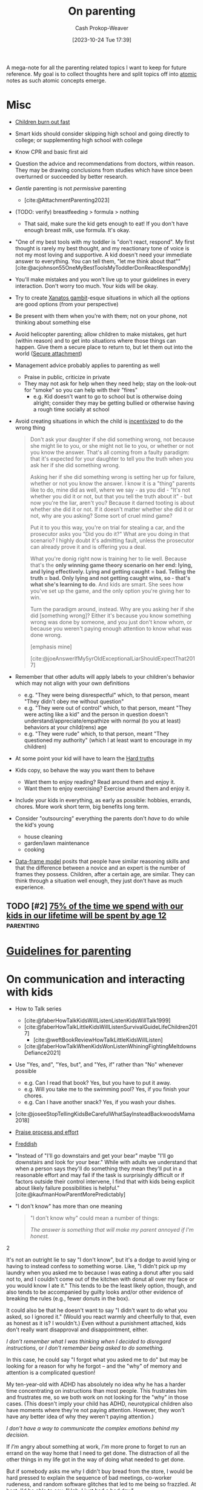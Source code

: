 :PROPERTIES:
:ID:       3b7896cb-c4bd-4036-976b-ab5c92a2b453
:LAST_MODIFIED: [2023-12-18 Mon 06:12]
:END:
#+title: On parenting
#+hugo_custom_front_matter: :slug "3b7896cb-c4bd-4036-976b-ab5c92a2b453"
#+author: Cash Prokop-Weaver
#+date: [2023-10-24 Tue 17:39]
#+filetags: :hastodo:concept:

A mega-note for all the parenting related topics I want to keep for future reference. My goal is to collect thoughts here and split topics off into [[id:6ae97f03-6ce3-437e-88cf-a9f965839477][atomic]] notes as such atomic concepts emerge.

* Misc

- [[id:75056a2e-6b7a-4764-b93c-d08aa3a99a42][Children burn out fast]]
- Smart kids should consider skipping high school and going directly to college; or supplementing high school with college
- Know CPR and basic first aid
- Question the advice and recommendations from doctors, within reason. They may be drawing conclusions from studies which have since been overturned or succeeded by better research.
- /Gentle/ parenting is not /permissive/ parenting
  - [cite:@AttachmentParenting2023]
- (TODO: verify) breastfeeding > formula > nothing
  - That said, make sure the kid gets enough to eat! If you don't have enough breast milk, use formula. It's okay.
- "One of my best tools with my toddler is "don't react, respond". My first thought is rarely my best thought, and my reactionary tone of voice is not my most loving and supportive. A kid doesn't need your immediate answer to everything. You can tell them, "let me think about that"" [cite:@acjohnson55OneMyBestToolsMyToddlerDonReactRespondMy]
- You'll make mistakes and you won't live up to your guidelines in every interaction. Don't worry too much. Your kids will be okay.
- Try to create [[id:8710324a-ceda-4590-86ee-ad11c3eb36b9][Xanatos gambit]]-esque situations in which all the options are good options (from your perspective)
- Be present with them when you're with them; not on your phone, not thinking about something else
- Avoid helicopter parenting; allow children to make mistakes, get hurt (within reason) and to get into situations where those things can happen. Give them a secure place to return to, but let them out into the world ([[id:4873ac61-c885-41f7-bbba-9269bc91b0a9][Secure attachment]])
- Management advice probably applies to parenting as well
  - Praise in public, criticize in private
  - They may not ask for help when they need help; stay on the look-out for "smoke" so you can help with their "fires"
    - e.g. Kid doesn't want to go to school but is otherwise doing alright; consider they may be getting bullied or otherwise having a rough time socially at school
- Avoid creating situations in which the child is [[id:deb3b467-3bb1-4000-9665-3a7347909ad6][incentivized]] to do the wrong thing

  #+begin_quote
Don't ask your daughter if she did something wrong, not because she might lie to you, or she might not lie to you, or whether or not you know the answer. That's all coming from a faulty paradigm: that it's expected for your daughter to tell you the truth when you ask her if she did something wrong.

Asking her if she did something wrong is setting her up for failure, whether or not you know the answer. I know it is a "thing" parents like to do, mine did as well, where we say - as you did - "It's not whether you did it or not, but that you tell the truth about it" - but now you're the liar, aren't you? Because it darned tooting is about whether she did it or not. If it doesn't matter whether she did it or not, why are you asking? Some sort of cruel mind game?

Put it to you this way, you're on trial for stealing a car, and the prosecutor asks you "Did you do it?" What are you doing in that scenario? I highly doubt it's admitting fault, unless the prosecutor can already prove it and is offering you a deal.

What you're donig right now is training her to lie well. Because that's the *only winning game theory scenario on her end: lying, and lying effectively. Lying and getting caught = bad. Telling the truth = bad. Only lying and not getting caught wins, so - that's what she's learning to do*. And kids are smart. She sees how you've set up the game, and the only option you're giving her to win.

Turn the paradigm around, instead. Why are you asking her if she did [something wrong]? Either it's because you know something wrong was done by someone, and you just don't know whom, or because you weren't paying enough attention to know what was done wrong.

[emphasis mine]

[cite:@joeAnswerIfMy5yrOldExceptionalLiarShouldExpectThat2017]
  #+end_quote
- Remember that other adults will apply labels to your children's behavior which may not align with your own definitions
  - e.g. "They were being disrespectful" which, to that person, meant "They didn't obey me without question"
  - e.g. "They were out of control" which, to that person, meant "They were acting like a kid" and the person in question doesn't understand/appreciate/empathize with normal (to you at least) behaviors at your child(rens) age
  - e.g. "They were rude" which, to that person, meant "They questioned my authority" (which I at least want to encourage in my children)
- At some point your kid will have to learn the [[id:2ace0c13-b0cf-466f-ab7a-b43d6e8d73f5][Hard truths]]
- Kids copy, so behave the way you want them to behave
  - Want them to enjoy reading? Read around them and enjoy it.
  - Want them to enjoy exercising? Exercise around them and enjoy it.
- Include your kids in everything, as early as possible: hobbies, errands, chores. More work short term, big benefits long term.
- Consider "outsourcing" everything the parents don't /have/ to do while the kid's young
  - house cleaning
  - garden/lawn maintenance
  - cooking
- [[id:98a0ed99-a6a1-4b05-aa8e-0261402cc961][Data-frame model]] posits that people have similar reasoning skills and that the difference between a novice and an expert is the number of frames they possess. Children, after a certain age, are similar. They can think through a situation well enough, they just don't have as much experience.

** Parenting idea: require (pay/reward?) children to give a lesson weekly(?) on something from school, it what they've learned that week in their hobbies, sports, etc, to entourage deeper learning through teaching and a family culture of lifelong learning. Parents would do this as well. :noexport:
:PROPERTIES:
:CREATED:  [2023-09-30 Sat 12:15]
:END:

** TODO [#2] [[https://www.1000hoursoutside.com/blog/time-with-kids-before-age-12][75% of the time we spend with our kids in our lifetime will be spent by age 12]] :parenting:
:PROPERTIES:
:CREATED: [2022-10-18 21:58]
:END:
* [[id:06156007-ba51-4934-9df5-b923e2030026][Guidelines for parenting]]

* On communication and interacting with kids

- How to Talk series
  - [cite:@faberHowTalkKidsWillListenListenKidsWillTalk1999]
  - [cite:@faberHowTalkLittleKidsWillListenSurvivalGuideLifeChildren2017]
    - [cite:@weftBookReviewHowTalkLittleKidsWillListen]
  - [cite:@faberHowTalkWhenKidsWonListenWhiningFightingMeltdownsDefiance2021]
- Use "Yes, and", "Yes, but", and "Yes, if" rather than "No" whenever possible
  - e.g. Can I read that book? Yes, but you have to put it away.
  - e.g. Will you take me to the swimming pool? Yes, if you finish your chores.
  - e.g. Can I have another snack? Yes, if you wash your dishes.
- [cite:@joseeStopTellingKidsBeCarefulWhatSayInsteadBackwoodsMama2018]
- [[id:f2a5e122-da38-41b9-91aa-506e17a6e419][Praise process and effort]]
- [[id:99e14785-13bb-420c-b0b5-b14bad1bd163][Freddish]]
- "Instead of "I'll go downstairs and get your bear" maybe "I'll go downstairs and look for your bear." While with adults we understand that when a person says they'll do something they mean they'll put in a reasonable effort and may fail if the task is surprisingly difficult or if factors outside their control intervene, I find that with kids being explicit about likely failure possibilities is helpful." [cite:@kaufmanHowParentMorePredictably]
- "I don't know" has more than one meaning
  #+begin_quote

"I don't know why" could mean a number of things:

#+begin_quote2
/The answer is something that will make my parent annoyed if I'm honest./
#+end_quote2

It's not an outright lie to say "I don't know", but it's a dodge to avoid lying or having to instead confess to something worse. Like, "I didn't pick up my laundry when you asked me to because I was eating a donut after you said not to, and I couldn't come out of the kitchen with donut all over my face or you would know I ate it." This tends to be the least likely option, though, and also tends to be accompanied by guilty looks and/or other evidence of breaking the rules (e.g., fewer donuts in the box).

It could also be that he doesn't want to say "I didn't want to do what you asked, so I ignored it." (Would you react warmly and cheerfully to that, even as honest as it is? I wouldn't.) Even without a punishment attached, kids don't really want disapproval and disappointment, either.

#+begin_quote2
/I don't remember what I was thinking when I decided to disregard instructions/, or /I don't remember being asked to do something./
#+end_quote2

In this case, he could say "I forgot what you asked me to do" but may be looking for a reason for why he forgot -- and the "why" of memory and attention is a complicated question!

My ten-year-old with ADHD has absolutely no idea why he has a harder time concentrating on instructions than most people. This frustrates him and frustrates me, so we both work on not looking for the "why" in those cases. (This doesn't imply your child has ADHD, neurotypical children also have moments where they're not paying attention. However, they won't have any better idea of why they weren't paying attention.)

#+begin_quote2
/I don't have a way to communicate the complex emotions behind my decision./
#+end_quote2

If /I'm/ angry about something at work, /I'm/ more prone to forget to run an errand on the way home that I need to get done. The distraction of all the other things in my life got in the way of doing what needed to get done.

But if somebody asks me why I didn't buy bread from the store, I would be hard pressed to explain the sequence of bad meetings, co-worker rudeness, and random software glitches that led to me being so frazzled. At best, I'd be able to say, "Ugh, I just had a bad day."

#+begin_quote2
/I don't want to talk about it./
#+end_quote2

This is a bit more common with older children, /especially/ once you're hitting adolescence, but happens at pretty much any age. If they don't want to discuss what is going on in their head, this keeps that discussion from even starting. And the root cause of that could be any combination of the previous reasons, or wanting privacy, or feeling ashamed of themselves, or just not wanting to talk. (My kids know that any discussion about their motivations will lead to a discussion about making better choices, etc. and that can be boring/exhausting for them...)

#+begin_quote2
Or, it's pure honesty: /I don't/ know /why I didn't want to do that thing./
#+end_quote2

Motivation is a complex subject, and even adults struggle to get to the root cause of choices they make. Sometimes people make bad choices, and children are still developing both impulse control and introspection.

[cite:@acireAnswerWhyDonChildrenKnowWhyTheyThings2018]
  #+end_quote
** TODO [#2] [[https://www.lesswrong.com/posts/brpLHpJQ4tYfbudTo/only-asking-real-questions][Only Asking Real Questions]] :parenting:
:PROPERTIES:
:CREATED: [2022-04-14 17:29]
:END:

* On religion

- [cite:@ShouldAllowForbidMySonVisitEducationReligionThatNot2020]
- "focus on understanding the reasons for belief, and the benefits of believing in something even if it's not real." [cite:@joeAnswerHowTeachChildrenSantaNotRealRespectingOtherKids2019]

* On raising your kids different than the "normal"

- We're vegan, so that'll be one mark against normal right off the bat
- Oddness goes both ways

  #+begin_quote
I think there are /two/ problems here:

- Your child is friends with a kid who has learned some maladaptive behaviors/ideas and is passing them on to your child.

- You and your wife are apparently unaware of the social and cultural realities outside your own family.

This isn't to say that you can fix the situation, but you'd have a better chance of doing so if you understand the situation. I say this as someone who spent nearly a decade working with "at risk" kids.

First of all, your family is *not* "pretty typical" outside your neighborhood. [[http://injuryprevention.bmj.com/content/13/1/15.full][38% of US households have at least one firearm]]. [[http://www.msnbc.msn.com/id/42879850/ns/business-us_business/t/tv-ownership-falls-first-time-years-nielsen-says/][98.9% of US households have television sets]]. [[http://www.kff.org/entmedia/3271-index.cfm][More than 2/3 of kids have video game systems at home, and 92% of children and adolescents ages 2-17 play video games]] (pdf). [[http://www.cdc.gov/mmwr/preview/mmwrhtml/mm5233a1.htm][61.5% of children aged 9--13 years do not participate in any organized physical activity during their nonschool hours and that 22.6% do not engage in any free-time physical activity]]. I don't have stats on profanity usage, but asking around to a couple of teachers I know from middle-class neighborhoods, their 1st-3rd graders frequently require discipline for using profanity that is considered "okay" at home. I could go on and on.

I'm not saying that your family's values are /wrong/, just that they are not typical. Most people walk around with the illusion that their values are the norm, simply because we tend to surround ourselves with people who share our values. You need to be aware of this because you seem not to recognize how foreign and hard to navigate your family's social scripts and values are to this kid.

Imagine that you were 8 years old, and dropped on some remote island. Everyone there spoke English and their houses looked about the same as yours, but their behavior was absolutely confounding. These people gave wet willies as greetings, never /ever/ used words like "hey" or "wow" or "cool" (and were terribly offended if you did) and thought you were potentially criminally violent because of your firm handshake (which in your culture is a sign of confidence and strength). That's essentially what this kid feels like coming to your house -- *your social rules are so different from the ones he was taught at home, even if he were 100% motivated to adapt it would take time and many mistakes*. How easy would it be for the islanders to convince 8yo you that "wow" is a horribly offensive cuss word, and handshakes are threatening?

[bold emphasis mine]

[cite:@hedgemageAnswerHowCanPreventMy8yearoldSpendingTimeHisBad2011]
  #+end_quote

  - You're going to raise your kids in a way that's "odd" to some other parents and some of the friends your kid makes and wants to play with and have over to your house

* On diapers

- Cloth diapers
  - Re-usable!
  - They don't go in a landfill!
  - They may have a greater environmental impact than disposable diapers depending on how you'll wash and treat them

* On when it's hard

- [[id:6db903d5-cf97-447b-8303-d502fa59bcd7][This too shall pass]]

* On independence
- Be aware that others in the community, as well as government organizations, may push back at your idea of a safe level of independence
  - https://news.ycombinator.com/item?id=12345598

* On discipline

- Have a reason behind the punishment and ensure the reason actually aligns with the punishment
- **No** yelling, shouting, raised voices
- **No** corporal/striking/hitting punishments (e.g. spanking)
- Reward desirable behavior with attention; or punish by ignoring
- Consider time-outs as a cool/calm-down period rather than as a punishment
- Consider saying that there will be a punishment, then taking time to consider what it will be (don't decide in the heat of the moment)

  #+begin_quote
One thing I think my parents did right was never telling me in the heat of the moment how I would be punished. I knew how I was supposed to behave, and they let me know when I was not living up to the standard, but if they decided to punish me, I wouldn't find out right away what my punishment would be. The only exception was trivial punishments like being sent to my room or having something taken away for a few hours, or if the behavior problem was ongoing and they had time away from me to talk between themselves and decide what would be appropriate to threaten me with.

This accomplished two things. First, they never had to back down on a punishment, because they were careful to only threaten me with things they could stand behind. That meant I never felt any urge to misbehave to call their bluff. Proving parents wrong is irresistible to kids, so if you threaten a punishment you can't follow through on, you've just given them a reason to do the thing you're told them not to. Even if you punish them in another way, it's worth it just to prove you wouldn't do what you said.

Second, it forced me to actively imagine what an appropriate punishment would be. To get into their heads and imagine how they would punish me, I had to think about why my behavior was wrong from their point of view. Kids spend a lot of time arguing against their parents, in their heads as well as out loud, and I think many kids don't have enough occasion to go through the opposite process of thinking with their parents to try to predict their behavior.

[cite:@dkarlOneThingThinkMyParentsDidRightWasNeverTelling]
  #+end_quote

* On limiting or banning behaviors or activities

- Attempt to redirect rather than outright ban something

  #+begin_quote
When I was around your son's age, my mother was worried I was playing too many video games. Her strategy was to get me involved in other after-school activities, like theater, which I ended up loving.

As long as this is your child's only peer group, and that is their only activity, the game will be irresistible. He'll need something else to fill the gap --music, or sports, or art --and other kids to be around, whose parents have made similar decisions as you have. The peer group is EVERYTHING at this age. (You also could probably benefit from the moral support of a group of like-minded parents.)

If he does develop other interests, it's possible you might eventually be able to relax the rules without him going crazy. For what it's worth, even though my mother never actually forbade video games for me, I just never got as deeply into them as my peers, because I had so many other things I was interested in. I won't claim I never went through the occasional video game binge, but it never lasted. I'm pursuing a similar strategy with my own kids (a little younger than yours) and it seems to be working out so far.

[cite:@sunamiAnswerHowDealExcludingMySonFavouriteActivityHisPeers2018]
  #+end_quote
- Consider the community you and your child(ren) exist within; you may need to change the [[id:c73b15fa-a2bc-48bc-8f3d-6edffc332da1][System]] in order to change the behavior

  #+begin_quote
Given the smallness of your community, and the tight-knit nature of your son's peer group, *this is not a problem you will be able to solve on your own*. You need to reach out to the parents of the other boys to express your concerns, even if you suspect they will not be receptive. It will be important not to come across as chastising or judging them, but just as looking for support and advice.

[...]

In turn, you might agree to let your son do some gaming with his friends, as long as it isn't the only thing he does with them. In my experience, what's most harmful isn't the obsessive activity itself, it's the way it crowds everything else out. *Something like a once-a-week "tech sabbath" (for instance, no computers, games or phones on Sundays) can really help*. It could be something the family could do together, or that you could perhaps even convince some of his friends to sign on for. (I personally do a tech sabbath myself --as a professional programmer it's vital to have at least one day a week I'm not staring at screens.)

[cite:@sunamiAnswerHowDealExcludingMySonFavouriteActivityHisPeers2018a]
  #+end_quote

* Media, books, etc

- Books
  - Welcome To The Museum book series
  - Curiositree series
  - National geographic kids
  - Calvin and Hobbes
- Media (good)
  - [[https://en.wikipedia.org/wiki/Bluey_(2018_TV_series)][Bluey]]
  - [[https://en.wikipedia.org/wiki/Tumble_Leaf][Tumble leaf]]
  - [[https://en.wikipedia.org/wiki/Little_Bear_(TV_series)][Little bear]]
  - Eleanor Wonders Why
  - Sarah and Duck
  - Mister Rogers
  - [[https://en.wikipedia.org/wiki/Puffin_Rock][Puffin rock]]
  - Planet Earth and other nature documentaries, etc
  - PBS Kids
  - The World of Peter Rabbit and friends
  - Trashtruck
  - Magic school bus (old version)


- Avoid, bad
  - Paw patrol
* Teaching
** To read
- [[id:a0b7f03a-9c15-4bf0-ae71-2cd4bca3e715][Read what you love until you love to read]]
- [cite:@tracingwoodgrainsBookReviewishWikipediaCofounderLarrySangerEssayTeachingReadingYear2018] and comments
- [cite:@engelmanTeachYourChildRead100EasyLessons05]
  - Supplemental material: [cite:@VideosSupplementalMaterialTeachYourChildRead100EasyLessons]
- Emily Hanford
  - [cite:@hanfordWhyArenKidsBeingTaughtRead]
  - [cite:@hanfordHowAmericanSchoolsFailKidsDyslexia]
  - [cite:@hanfordHowFlawedIdeaTeachingMillionsKidsBePoorReaders]
  - [cite:@hanfordManyKidsStruggleReadingChildrenColorAreFarLessLikely]
  - [cite:@hanfordSoldStoryHowTeachingKidsReadWentWrong]
*** TODO [#2] [[https://features.apmreports.org/sold-a-story/][Sold a Story: How Teaching Kids to Read Went So Wrong]] :parenting:peda:
:PROPERTIES:
:CREATED: [2023-04-17 11:15]
:END:
** Art
*** TODO [#2] [[https://origami.kosmulski.org/blog/2022-10-23-fujimoto-books-public-domain][Five origami books by Shuzo Fujimoto are now public domain]] :art:parenting:
** TODO Independence, confidence, self-assurance
*** TODO [#2] [[https://www.lesswrong.com/posts/rXX6vd2RrKHfePPfE/cultivating-and-destroying-agency][Cultivating And Destroying Agency]] :parenting:advice:
:PROPERTIES:
:CREATED: [2022-06-30 18:43]
:END:
** Languages
*** TODO [#2] [[https://www.astralcodexten.com/p/critical-periods-for-language-much][Critical Periods For Language: Much More Than You Wanted To Know]] :parenting:
:PROPERTIES:
:CREATED: [2023-08-23 04:47]
:END:
** TODO Use of spaced repetition
** TODO Math
- [[id:4c407900-03c1-40f0-85c6-9852da004f16][Learn math]]
*** TODO [#2] https://news.ycombinator.com/item?id=28112797 :parenting:
:PROPERTIES:
:END:
*** TODO [#2] [[https://news.ycombinator.com/item?id=33751099][Why is the state of mathematics education so abstract and uninspiring?]] :parenting:math:
:PROPERTIES:
:CREATED: [2022-11-26 08:49]
:END:
** Biology
*** TODO [#2] [[https://jsomers.net/i-should-have-loved-biology/][I should have loved biology]] :learning:parenting:
:PROPERTIES:
:CREATED: [2022-07-09 13:48]
:END:
** Meta

- Instill that learning is different than school

  #+begin_quote
As Ivan Illich wrote in [[https://www.amazon.com/Deschooling-Society-Open-Forum-S/dp/0714508799][/Deschooling Society/]]: "The pupil is thereby 'schooled' to confuse teaching with learning, grade advancement with education, a diploma with competence, and fluency with the ability to say something new."

[cite:@perellPriceDiscipline]
  #+end_quote
- Instill that a particular lesson, test, etc, isn't the end-all-be-all decider of their future
- Engage the learner in setting the curriculum

  #+begin_quote
First, we ignore their cries for agency. Then, we squash their curiosity with rigid curriculums like AERO and the Common Core that move too slow for the bored and too fast for the curious. Worse, the tyrannical curriculum structure teaches children to accept the world as it exists. Students can't modify the syllabus. They have to accept it as it's given to them. By doing so, we kill the joy of learning, strip agency away from our children, and in turn, rob them of their humanity.

We've stopped treating children like people.

[cite:@perellPriceDiscipline]
  #+end_quote
** Home schooling

- Difficult to do right; easy to do poorly
- Consider supplemental home schooling (e.g. extra math, reading, art, etc) in conjunction with traditional school
- https://responsiblehomeschooling.org/
- [cite:@c-dreymCheckOutThisResou2023]
  #+begin_quote
There are so many things to consider that I don't have time to write down all of them, but make sure if you homeschool that you are forcing yourself to be held accountable. Parents go in with the best of intentions, but then get behind and are told by other homeschool parents that it's normal and not to worry. A certain amount of flexibility is fine, but your kid getting too far behind does become an issue and is something you need to address sooner than later. Something like online school would at least hold you accountable better.

Also you need to be held accountable against abuse and your kid needs to have a number of safe adults they can confide in that won't protect you. Obviously it's easy to say you're just not going to abuse your kid, and definitely don't do that, but my parents didn't think they were abusing me. After going through abuse while being isolated, I absolutely refuse to put my kid in an unprotected situation even from myself. Your kid is also most likely to face abuse from someone close to them. If you've made it clear who they can go to for concerns about anyone, even you, it helps prevent abuse from other close adults going unreported or getting dismissed. Regular doctor appointments are important too, both for health reasons and for accountability.

Have a lot of humility. You're your child's parent, your going to be too close to always see everything that's going on. Take feedback from other people, especially those who have a background to know what they're talking about. My mom was convinced that I only struggled in math because of ADHD and carelessness, turns out I have a math learning disability that went undiagnosed my entire childhood. On the other hand, I got a lot farther in my math education than most people with math learning disabilities because of one on one teaching and higher expectations.

Do your own homework on current educational best practices. For example, teach phonetics. Not being taught to read phonetically is something that's still difficult for me. Don't just use the highly advertised Christian homeschool curriculum. Don't just search your local homeschool Facebook group and go with whatever they are recommending or giving away for free. I got taught really outdated things that way. The average Joe is not qualified to make curriculum recommendations. This isn't even a job public school teachers have. Follow expert advice. This is another reason online school can be a better option.

Get your kid involved with public school kids in non religious settings. Maybe even get them involved in public school activities. Depending on the state there is a lot in public schools available to homeschoolers. Socialization is extremely important, do not listen to anyone telling you it's not, socialization with their peers especially. I was always told it wasn't important because I would be interacting with only adults eventually anyways. Well those peers grew up to be different sorts of adults than our parents, so that didn't work out well for me at all. I also missed out on a lot of common experiences my peers had, which makes me feel like an outsider.

Give your child a choice to go to public school, and don't lie to them about, or embellish, what it's like there. Lots of homeschoolers chose to remain homeschooled because we were afraid of public school when it would have been better for us. Also counter the lies of other people about public school. Homeschooling is pushed really strongly by homeschoolers, and that can make conversations about what's really best for the kid difficult. Also different schools can be very different experiences for different kids.

I get that school shootings are concerning, but as a former homeschooler I'm going to be putting my kid into public school and keeping them there unless they really aren't doing well and want to try something else. I find homeschooling to be unnecessarily risky in America. I would also look at going through a public school program if I were to ever homeschool/online school. Parents don't know what they're doing better than the teachers that have an education in it, even if some teachers are awful. I originally went to college for education before switching majors, and there's a lot to it. My mom was a public school special education teacher before homeschooling us, and it wasn't enough. It's a lot to expect yourself to do the job of an entire school, and you're not an expert. I think homeschooling could be better, but it's not set up that way currently and I can't in good conscience recommend it as a better option, just better ways to go about it.
#+end_quote
- Consider the political angle of those introducing policies which drive parents to home school their kids: Women will bear the brunt of the schooling labor and will, statistically, drop out of the workforce at a higher rate. This may be a desirable secondary effect; weakening women's political power and enforcing a "traditional" family structure with the mother at home.
*** TODO [#2] [[https://news.ycombinator.com/item?id=31947895][Ask HN: If you've considered homeschooling, what's stopping you?]] :parenting:learning:
:PROPERTIES:
:CREATED: [2022-07-01 15:35]
:END:
** Programming, computer science
*** TODO [#2] [[https://www.reddit.com/r/ExperiencedDevs/comments/145l1fz/best_coding_resources_for_kindergarteners_really/][Best coding resources for kindergarteners, really.]] :parenting:software_engineering:pedagogy:
:PROPERTIES:
:CREATED: [2023-06-10 00:01]
:END:
** Music
*** TODO [#2] [[https://journals.sagepub.com/doi/abs/10.1177/0305735612463948][Children aged 2-6 successfully trained to acquire absolute pitch (2012)]] :parenting:
:PROPERTIES:
:CREATED: [2023-04-29 15:27]
:END:
** Meta
*** TODO [#2] [[https://journals.sagepub.com/stoken/rbtfl/Z10jaVH/60XQM/full][Improving Students' Learning with Effective Learning Techniques]] :pedagogy:parenting:
:PROPERTIES:
:CREATED: [2023-03-01 16:04]
:END:
* On sleep

- Keep a sleep diary!
  - Keep one for yourself
  - Keep one for every child
- Not getting 6/8 hours of uninterrupted sleep is at 6-12 months is [[id:31baeae2-3c88-43ec-8d74-bddd68004f8e][normal]] and has no affect on later mental or psychomotor development or maternal mood
- Anecdotes
  - [[id:0a92ebfb-ae8c-4ae8-884f-332a374878a4][Jeff Kaufman]]
    - [cite:@kaufmanSleepTraining]
    - [cite:@kaufmanBabySleep]
    - [cite:@kaufmanBabySleepII]
- Make sure the parents get enough sleep
  - [cite:@kaufmanPrioritizingParentalSleep]
- [[id:c80a79b9-5722-477f-b6df-2159f140e272][Rachel Rowell]]
  - [cite:@rowell03MonthNewbornSleepGuide]
  - [cite:@rowellAverageSleepChartsAge]
- [[id:0510bef7-b54c-4efb-81bb-2928847efe7f][6. Babies shit all over your schedule]]

** Sleep training

This is a collection of discussions --- not a conclusion.

- Sleep training doesn't harm children
  - [cite:@priceFiveYearFollowupHarmsBenefitsBehavioralInfantSleepInterventionRandomizedTrial2012]
  - [cite:@mindellBehavioralTreatmentBedtimeProblemsNightWakingsInfantsYoungChildren2006]
  - [cite:@hiscockLongtermMotherChildMentalHealthEffectsPopulationBasedInfantSleepIntervention2008]
  - [cite:@gradisarBehavioralInterventionsInfantSleepProblemsRandomizedControlledTrial2016]
- [[https://www.bbc.com/future/article/20220322-how-sleep-training-affects-babies][What happens when babies are left to cry it out?]]

  #+begin_quote
Summary: There are many studies done, but they all have data quality issues to different degrees.

In general... (my conclusion)

> Leaving your baby to cry it out is helpful for most babies.

> But it's not recommended for babies younger than 6 months.

> Some experts recommend even waiting until 12 months, because month 6-12 is critical for developing emotional regulation that occur with help of parent intervention.

> Benefit of letting baby cry it out isn't permanent.  It needs to be repeated.

> By the time they're 6 years old, there was no difference.

> individual personality/temperament play large role in how the baby responds to the training.

[cite:@pcurveSummaryThereAreManyStudiesDoneTheyAllHaveData]
  #+end_quote

  #+begin_quote
 I'd add:

> When babies are sleep-trained (with the "cry it out" method), they don't actually sleep (much) longer; they wake up as often but have learned to not signal their parents.

[cite:@jw_00000AddWhenBabiesAreSleeptrainedCryItOutMethodThey]
  #+end_quote

** Getting kid to sleep
*** TODO [#2] [[https://mainichi.jp/english/articles/20220914/p2a/00m/0li/015000c][Team led by Japanese researchers reveals best way to put crying baby to sleep]] :parenting:
:PROPERTIES:
:CREATED: [2022-09-15 23:30]
:END:
*** TODO [#2] [[https://www.cell.com/current-biology/pdf/S0960-9822(22)01363-X.pdf][A method to promote sleep in crying infants using the transport response [pdf]]] :parenting:
:PROPERTIES:
:CREATED: [2022-09-15 00:06]
:END:

** TODO [#2] [[https://www.scientificamerican.com/article/let-teenagers-sleep/][Let Teenagers Sleep]] :parenting:
:PROPERTIES:
:CREATED: [2023-02-13 20:57]
:END:
** TODO [#2] [[https://www.theatlantic.com/family/archive/2022/06/american-high-school-later-start-time/661211/][The State Finally Letting Teens Sleep In]] :parenting:health:
:PROPERTIES:
:CREATED: [2022-06-12 03:20]
:END:
* On crying, tantrums, calming, etc

- [cite:@skarupkeReasonsWhyBabiesCryFirstThreeMonthsHowTellCries2022]

** TODO [#2] [[https://www.lesswrong.com/posts/gytFzxCTW6ekgeNZJ/another-calming-example][Another Calming Example]] :parenting:
:PROPERTIES:
:CREATED: [2022-06-03 14:02]
:END:
* On food

- Solid foods
  - https://solidstarts.com/
- Bottle warmers
  - [[amazon:B00DUTKBSE][Munchkin Speed High Speed Bottle Warmer, White]]

** On alergies

- Look into early food interventions
  - https://old.reddit.com/r/ScienceBasedParenting/comments/vvr64n/early_food_introduction_can_prevent_food/
  - https://old.reddit.com/r/ScienceBasedParenting/comments/11u8paf/a_77_reduction_in_peanut_allergy_was_estimated/

*** TODO [#2] [[https://www.bbc.com/news/health-64987074][Give babies peanut butter to cut allergy by 77%, study says]] :parenting:health:
:PROPERTIES:
:CREATED: [2023-03-17 14:50]
:END:
* On technology, screens, etc

- Agree and stick to a plan
  - e.g. 0-3 years old: no screens at all; 3-6: 1hr per week; ???
- Generally speaking, limit access to consumption-oriented activities and toward creation-oriented activities.
  - YouTube, for example, can be both.
  - This isn't a 0%/100% divide
- Don't use screens to calm children. Doing so reduces their ability to regulate their own emotions.
  - [cite:@radeskyLongitudinalAssociationsUseMobileDevicesCalmingEmotionalReactivityExecutiveFunctioning2023]
- Hold yourself to the same standards, within reason

** Blocking content
- Use a pi-hole or equivalent to block junk like ads and some of the web
*** TODO [#2] [[https://github.com/pi-hole/pi-hole][Pi-hole: A black hole for Internet advertisements]] :housing:parenting:
:PROPERTIES:
:CREATED: [2023-01-13 22:22]
:END:
** TODO [#2] [[https://simone.org/tracking-screen-time/][How to Stare at Your Phone Without Losing Your Soul]] :culture:parenting:
:PROPERTIES:
:CREATED: [2023-05-30 02:15]
:END:

** TODO [#2] [[https://jamanetwork.com/journals/jamapediatrics/fullarticle/2808593][Screen Time at Age 1 Year and Communication, Problem-Solving Developmental Delay]] :parenting:
:PROPERTIES:
:CREATED: [2023-08-21 21:20]
:END:
* On housing

- Try to be close to family (depending on your family, that is) and friends

* On learning to parent

- Find and maintain a social network of other parents
- Find one or two mentors
- Read reflections from parents
  - [cite:@jasoncrawfordReflectionsSixMonthsFatherhood]

* On exercise

- They don't have to play a specific sport, but they need to play /a/ sport
- When can kids start lifting weights?
- Remember you need to "walk" your kids daily
  - Get them out, stretch their legs, have them do something physically

* On gender norms, culture, and other social expectations
** Boys
*** TODO [#2] [[https://robkhenderson.substack.com/p/no-one-expects-young-men-to-do-anything][No one expects young men to do anything and they are responding by doing nothing]] :parenting:
:PROPERTIES:
:CREATED: [2022-04-24 12:07]
:END:
** Girls
*** TODO [#2] [[https://www.mnn.com/lifestyle/arts-culture/stories/why-do-we-hate-things-teen-girls-love][Why must we hate the things teen girls love? (2018)]] :parenting:
:PROPERTIES:
:CREATED: [2021-03-06 13:16]
:END:
* How much time children take up
- [[id:401eb269-861d-445a-847f-88f89c5c5971][Gunnar Zarncke | Child Development Plan - Years]]

* On risk, danger, vulnerability

- https://www.theatlantic.com/family/archive/2022/09/the-best-way-to-teach-kids-about-danger/671310/, https://news.ycombinator.com/item?id=32678228

** TODO [#2] [[https://www.theguardian.com/world/2021/oct/24/why-germany-is-building-risk-into-its-playgrounds][Learning the ropes: why Germany is building risk into its playgrounds (2021)]] :parenting:
:PROPERTIES:
:CREATED: [2023-03-19 16:06]
:END:
** TODO [#2] [[https://cdn2.psychologytoday.com/assets/2023-02/Children%27s%20Independence%20IN%20PRESS%20.pdf][Decline in independent activity as a cause of  decline in child mental health]] :parenting:
:PROPERTIES:
:CREATED: [2023-10-15 05:15]
:END:
* On chores
- Involve your kids in chores
  - [[https://www.npr.org/sections/goatsandsoda/2018/09/01/641266260/how-to-get-kids-to-do-chores-does-the-maya-method-work][How to get kids to do chores: Does the Maya method work? (2018)]]

* On food

* On toilet training

- Normal age in the USA to start potty training is 2-3 years old, and complete by ~4 years old
- "Elimination communication (EC) is a practice in which a caregiver uses timing, signals, cues, and intuition to address an infant's need to eliminate waste. Caregivers try to recognize and respond to babies' bodily needs and enable them to urinate and defecate in an appropriate place (e.g. a toilet). Caregivers may use diapers (nappies) as a back-up in case of "misses" some or all of the time, or not at all." [cite:@EliminationCommunication2023]

* On travelling

** TODO [#2] [[https://sive.rs/tk][Travel is best with young children]] :parenting:
:PROPERTIES:
:CREATED: [2022-05-09 00:00]
:END:

* On bodily fluids

- Newborns poop and pee a lot more than you expect
  - "At the peak we went through roughly 25 diapers a day for our twins. Friends tell us similar numbers of 12 diapers per day for one kid. Another friend had a peak day of 20 diapers for one kid in one day." [cite:@skarupkeReasonsWhyBabiesCryFirstThreeMonthsHowTellCries2022]
  - Pee
    - "A good rule of thumb for newborn urination is to have at least as many wet diapers as they are days old, up to five days old." [cite:@HowOftenHowMuchWhatColorYourNewbornPoopPee]
      - Day 1: one time
      - Day 2: two times
      - Day 3: three times
      - Day 4: four times
      - Day 5: five times
      - Day 6: five times
      - Day 7: five times
      - ...
    - "Newborn urine can take a range of yellow shades. Some parents may notice an orange tinge with some crystals, and that's okay. Newborn girls may have small drops of blood-tinged mucus in their diaper (from the delivering parent's hormones). That isn't cause for concern. But if you see any other blood in the diaper, give your pediatrician a call." [cite:@HowOftenHowMuchWhatColorYourNewbornPoopPee]
  - Poop
    - "A new baby should poop in the first 24 hours of life. This first stool is called meconium, and its usually black and tar-like. (Hospitals generally won't send a baby home if they haven't pooped in the first 24 hours.)" [cite:@HowOftenHowMuchWhatColorYourNewbornPoopPee]

** Changing diapers

#+begin_quote
[...] when baby poops, do not change immediately. Wait like 5 mins because they need time to unload haha. In that 5 mins, after you hear the initial blast, try rubbing their belly in a gentle but firm downward motion starting from the ribs down to the pelvis 10-15 times, Then bicycle their legs 10-15 times. You want to think about really moving the gas and solids through their system. So while obviously being gentle and not hurting them, you really want to bring as much movement and pressure to their belly as possible while still being comfortable/safe. then lastly, lift their little legs up as if you're lifting them to slide a new diaper beneath or wipe them. Lift and pull their knees up to their chest while they lay on their back. The gas and poop will flow. Repeat 2-3x or until they stop pooping!

[cite:@butterflyscarfbabyItNormalTwo2023]
#+end_quote

* On age ranges

** Newborn

- No circadian rhythm until ~2-3 months
- Prepare
  - Food for parents
    - Plan food out for the first ~2 months
    - Cook ahead and freeze
    - Make a food calendar
  - Schedule help from friends and family in advance

*** Core loop

- Feed them
- Change them
- Clothe and bathe them
- Sleep them
- Love them

* On breast feeding

- Pick a formula you like and buy it in advance as a just-in-case

** Pumps

- https://babybuddhaproducts.com/

* On clothes

- No bad weather, only inappropriate clothes
- Second hand, second hand, second hand

* Alternative education styles

- https://catherineproject.org/principles
- [cite:@blapEscapingHighSchool2023]
- Consider education where they'll be in mixed age groups

** Montessori
*** TODO [#2] [[https://news.ycombinator.com/item?id=33622295][Ask HN: Anyone go through Montessori education until age 12 (end of grade 6)?]] :parenting:
:PROPERTIES:
:CREATED: [2022-11-16 13:03]
:END:

#+begin_quote
In middle school, my first year out of Montessori, I was shocked at how little other kids cared about learning. I remember the teacher discussing something about astronomy, and I raised my hand to comment on some fact I had read, and what followed was mockery by my peers and antipathy by the teacher. I learned quickly to never again show that I cared about learning.

This was a huge contrast with Montessori where most us were eager to learn and share what we had learned. I had friends that had built the solar system to scale out of their own initiative (in hindsight they may have taken some liberties, nonetheless).

[cite:@huevosabioDidMontessoriKindergartenGradeAge12MexicoReally]
#+end_quote

*** TODO [#2] [[https://www.newyorker.com/books/under-review/the-miseducation-of-maria-montessori][The Miseducation of Maria Montessori]] :parenting:learning:
:PROPERTIES:
:CREATED: [2022-03-04 02:53]
:END:
** TODO [#2] [[https://www.reddit.com/r/slatestarcodex/comments/urvch6/popular_education_in_sweden_much_more_than_you/][Popular education in Sweden: much more than you wanted to know]] :parenting:learning:
:PROPERTIES:
:CREATED: [2022-05-17 20:18]
:END:
** TODO [#2] [[https://www.lesswrong.com/posts/aaHDA4X6cTzFrvuSX/harms-and-possibilities-of-schooling][Harms and possibilities of schooling]] :parenting:learning:
:PROPERTIES:
:CREATED: [2022-02-22 13:39]
:END:
** TODO [#2] [[https://www.reddit.com/r/slatestarcodex/comments/ldwcyo/are_there_any_better_high_school_options_out_there/][Are there *any* better high school options out there?]] :parenting:learning:
:PROPERTIES:
:CREATED: [2021-02-06 11:59]
:END:
** TODO [#2] [[https://rosiesherry.medium.com/i-unschool-my-5-kids-this-is-what-we-spend-our-money-on-8abd67c5f9c][I unschool my 5 kids. This is how much it costs]] :pedagogy:parenting:
:PROPERTIES:
:CREATED: [2023-03-23 21:12]
:END:
* On mental health

** TODO [#2] [[https://jonathanhaidt.substack.com/p/the-play-deficit][Play deprivation is a major cause of the teen mental health crisis]] :parenting:
:PROPERTIES:
:CREATED: [2023-07-28 17:28]
:END:
** TODO [#2] [[https://www.fau.edu/newsdesk/articles/perils-middle-school-study.php][Perils of not being attractive or athletic in middle school]] :parenting:
:PROPERTIES:
:CREATED: [2023-08-11 01:06]
:END:
** TODO [#2] [[https://www.reddit.com/r/slatestarcodex/comments/119j0jo/social_media_is_a_major_cause_of_the_mental/][Social Media is a Major Cause of the Mental Illness Epidemic in Teen Girls. Here's the Evidence.]] :parenting:culture:
:PROPERTIES:
:CREATED: [2023-02-23 00:27]
:END:
** TODO [#2] [[https://jonathanhaidt.substack.com/p/social-media-mental-illness-epidemic][Social media is a cause, not a correlate, of mental illness in teen girls]] :parenting:culture:
:PROPERTIES:
:CREATED: [2023-02-22 19:47]
:END:
* Fitness and education

** TODO When can/should kids start lifting weights?
** TODO How to foster flexibility?
* On politics
** TODO [#2] [[https://www.reddit.com/r/CuratedTumblr/comments/11f3bwe/12_year_olds_cookies_and_fascism/][12 year olds, cookies, and fascism]] :politics:parenting:
:PROPERTIES:
:CREATED: [2023-03-01 13:07]
:END:


* On death
** TODO [#2] [[https://news.ycombinator.com/item?id=36364182][Ask HN: What do you put in a "in case of death" file?]] :parenting:
:PROPERTIES:
:CREATED: [2023-06-16 21:30]
:END:

* Meta

- I'd love a quick-skim, bullet-point, guide

  #+begin_quote
Sounds like you want the Army Ranger's Field Guide to Infant Civilians, which sadly doesn't exist. The kind of people who write books about parenting can't help but put in anecdotes and cute stories.

[cite:@reavesSoundsYouWantArmyRangerFieldGuideInfantCiviliansWhich]
  #+end_quote

* On community

- Mixed-age
  - [[https://news.ycombinator.com/item?id=26202948][Most Teen Bullying Occurs Among Peers Climbing the Social Ladder]]
* Unread
** TODO [cite:@supposedlyfunSuccessfulMentoringParentingArrangedLessWrong]
** TODO [cite:@daviesMontessoriToddlerParentGuideRaisingCuriousResponsibleHumanBeing2019]
** TODO [cite:@karpHappiestBabyBlockNewWayCalmCryingHelpYourNewborn2015]; read the first chapter and treat the rest of the book as fluff
** TODO [cite:@altmannCaringYourBabyYoungChildBirthAge2019]; there may be a new edition in 2024 (5 year release dates?)
** [[id:8a9360e0-306a-422a-804f-e2fd6664b8fe][Paul Graham]]
*** TODO [cite:@grahamLiesWeTellKids]
*** TODO [cite:@grahamHavingKids]
**** TODO https://news.ycombinator.com/item?id=21790396
** TODO [cite:@osterExpectingBetterWhyConventionalWisdomWrongWhatYouReallyNeed2013]
** [[id:0a92ebfb-ae8c-4ae8-884f-332a374878a4][Jeff Kaufman]]
*** TODO [#2] https://www.jefftk.com/p/tuesday-family-dinner :parenting:
:PROPERTIES:
:END:
*** TODO [#2] https://www.jefftk.com/p/pretending-not-to-notice :parenting:
:PROPERTIES:
:END:
*** TODO [#2] https://www.jefftk.com/p/perverse-independence-incentives :parenting:
:PROPERTIES:
:END:
*** TODO [#2] https://www.jefftk.com/p/approach-to-screen-time :parenting:
:PROPERTIES:
:END:
*** TODO [#2] https://www.jefftk.com/p/only-asking-real-questions :parenting:
:PROPERTIES:
:END:
*** TODO [#2] https://www.jefftk.com/p/another-calming-example :parenting:
:PROPERTIES:
:END:
*** TODO [#2] https://www.jefftk.com/p/kids-posts-retrospective :parenting:
:PROPERTIES:
:END:
*** TODO [#2] https://www.jefftk.com/p/index :link_group:
:PROPERTIES:
:END:
*** TODO [#2] https://www.jefftk.com/news/kids :link_group:parenting:
:PROPERTIES:
:END:
*** TODO [cite:@kaufmanKidsPostsRetrospective]
** TODO [#2] https://www.lesswrong.com/tag/parenting :parenting:link_group:
:PROPERTIES:
:END:
** TODO [#2] [[https://www.themarginalian.org/2014/10/24/how-to-do-nothing-with-nobody-all-alone-by-yourself/][How to Do Nothing with Nobody All Alone by Yourself (2014)]] :parenting:
:PROPERTIES:
:CREATED: [2022-07-11 07:09]
:END:
** TODO [#2] [[https://news.ycombinator.com/item?id=31976803][Ask HN: First-time dad-to-be. What do you wish you'd known back then?]] :parenting:
:PROPERTIES:
:CREATED: [2022-07-04 13:28]
:END:
** TODO [#2] [[https://news.ycombinator.com/item?id=31913454][Ask HN: What's the biggest problem you face as a parent?]] :parenting:
:PROPERTIES:
:CREATED: [2022-06-28 21:47]
:END:
** TODO [#2] [[https://www.reddit.com/r/slatestarcodex/comments/10vcg1i/childhoods_of_exceptional_people/][Childhoods of exceptional people]] :parenting:
:PROPERTIES:
:CREATED: [2023-02-06 17:28]
:END:
** TODO [cite:@AttachmentParenting2023]
* Open questions

** TODO What can I (father) do to be wanted by our baby as much as Mom, or is it a lost cause?
SCHEDULED: <2023-12-14 Thu>
:PROPERTIES:
:CREATED:  [2023-12-07 Thu 11:20]
:Effort:   2h
:END:
* Flashcards :noexport:
* Bibliography
#+print_bibliography:
